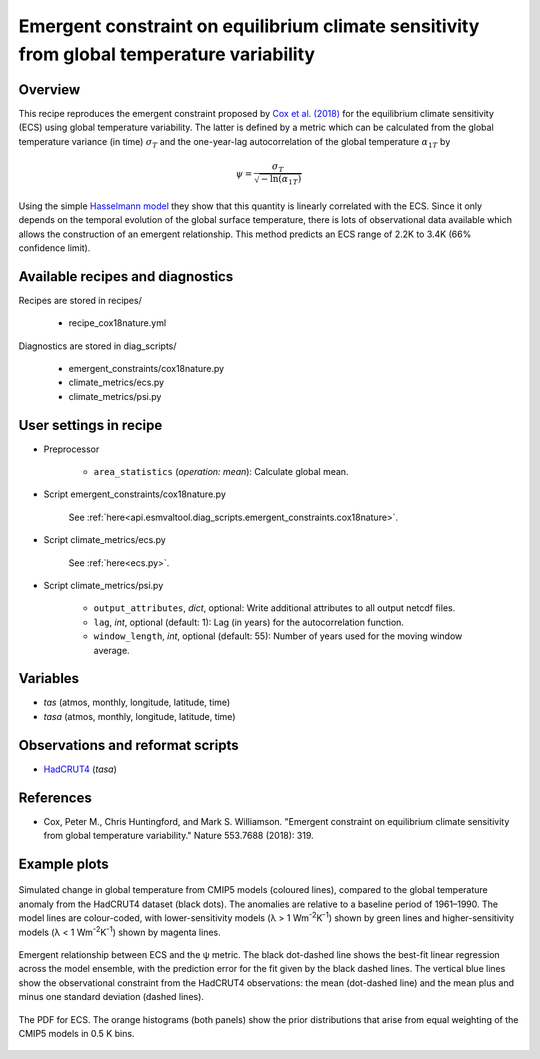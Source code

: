 .. _recipes_cox18nature:

Emergent constraint on equilibrium climate sensitivity from global temperature variability
==========================================================================================

Overview
--------

This recipe reproduces the emergent constraint proposed by `Cox et al. (2018)`_
for the equilibrium climate sensitivity (ECS) using global temperature
variability. The latter is defined by a metric which can be calculated from the
global temperature variance (in time) :math:`\sigma_T` and the one-year-lag
autocorrelation of the global temperature :math:`\alpha_{1T}` by

.. math::

   \psi = \frac{\sigma_T}{\sqrt{-\ln(\alpha_{1T})}}

Using the simple `Hasselmann model`_ they show that this quantity is linearly
correlated with the ECS. Since it only depends on the temporal evolution of the
global surface temperature, there is lots of observational data available which
allows the construction of an emergent relationship. This method predicts an
ECS range of 2.2K to 3.4K (66% confidence limit).

.. _`Cox et al. (2018)`: https://www.nature.com/articles/nature25450
.. _`Hasselmann model`: https://onlinelibrary.wiley.com/doi/10.1111/j.2153-3490.1976.tb00696.x


Available recipes and diagnostics
---------------------------------

Recipes are stored in recipes/

   * recipe_cox18nature.yml


Diagnostics are stored in diag_scripts/

   * emergent_constraints/cox18nature.py
   * climate_metrics/ecs.py
   * climate_metrics/psi.py


User settings in recipe
-----------------------

* Preprocessor

   * ``area_statistics`` (*operation: mean*): Calculate global mean.

* Script emergent_constraints/cox18nature.py

   See
   :ref:`here<api.esmvaltool.diag_scripts.emergent_constraints.cox18nature>`.

* Script climate_metrics/ecs.py

   See :ref:`here<ecs.py>`.

.. _psi.py:

* Script climate_metrics/psi.py

   * ``output_attributes``, *dict*, optional: Write additional attributes to
     all output netcdf files.
   * ``lag``, *int*, optional (default: 1): Lag (in years) for the
     autocorrelation function.
   * ``window_length``, *int*, optional (default: 55): Number of years used for
     the moving window average.


Variables
---------

* *tas* (atmos, monthly, longitude, latitude, time)
* *tasa* (atmos, monthly, longitude, latitude, time)


Observations and reformat scripts
---------------------------------

* HadCRUT4_ (*tasa*)

.. _HadCRUT4: https://crudata.uea.ac.uk/cru/data/temperature/


References
----------

* Cox, Peter M., Chris Huntingford, and Mark S. Williamson. "Emergent
  constraint on equilibrium climate sensitivity from global temperature
  variability." Nature 553.7688 (2018): 319.


Example plots
-------------

.. _fig_cox18nature_1:
.. figure:: /recipes/figures/cox18nature/temperature_anomaly_HadCRUT4.png
   :align: center
   :width: 50%

   Simulated change in global temperature from CMIP5 models (coloured lines),
   compared to the global temperature anomaly from the HadCRUT4 dataset (black
   dots). The anomalies are relative to a baseline period of 1961–1990. The model
   lines are colour-coded, with lower-sensitivity models (λ > 1
   Wm\ :sup:`-2`\ K\ :sup:`-1`\ ) shown by green lines and higher-sensitivity
   models (λ < 1 Wm\ :sup:`-2`\ K\ :sup:`-1`\ ) shown by magenta lines.

.. _fig_cox18nature_2:
.. figure:: /recipes/figures/cox18nature/emergent_relationship_HadCRUT4.png
   :align: center
   :width: 50%

   Emergent relationship between ECS and the ψ metric. The black dot-dashed
   line shows the best-fit linear regression across the model ensemble, with
   the prediction error for the fit given by the black dashed lines. The
   vertical blue lines show the observational constraint from the HadCRUT4
   observations: the mean (dot-dashed line) and the mean plus and minus one
   standard deviation (dashed lines).

.. _fig_cox18nature_3:
.. figure:: /recipes/figures/cox18nature/pdf_HadCRUT4.png
   :align: center
   :width: 50%

   The PDF for ECS. The orange histograms (both panels) show the prior
   distributions that arise from equal weighting of the CMIP5 models in 0.5 K
   bins.
